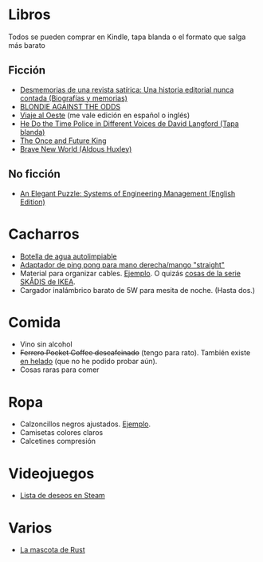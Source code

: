 * Libros

Todos se pueden comprar en Kindle, tapa blanda o el formato que salga más barato

** Ficción

- [[https://www.amazon.es/dp/8448034139/][Desmemorias de una revista satírica: Una historia editorial nunca contada (Biografías y memorias)]]
- [[https://www.amazon.es/dp/1940878764/][BLONDIE AGAINST THE ODDS]]
- [[https://es.wikipedia.org/wiki/Viaje_al_Oeste][Viaje al Oeste]] (me vale edición en español o inglés)
- [[https://www.amazon.es/dp/1592240585/][He Do the Time Police in Different Voices de David Langford (Tapa blanda)]]
- [[https://www.amazon.es/dp/B0046A9MRC/][The Once and Future King]]
- [[https://www.amazon.es/dp/0099477467/][Brave New World (Aldous Huxley)]]

** No ficción

- [[https://www.amazon.es/dp/B07QYCHJ7V/][An Elegant Puzzle: Systems of Engineering Management (English Edition)]]

* Cacharros

- [[https://www.cnet.com/health/best-self-cleaning-water-bottle/][Botella de agua autolimpiable]]
- [[https://solidslime.net/product/solidslime_ett_adapter/?v=7516fd43adaa][Adaptador de ping pong para mano derecha/mango "straight"]]
- Material para organizar cables. [[https://www.amazon.es/SOULWIT-Piezas-Organizador-Reutilizables-Autoadhesivo/dp/B0928VJDZ3/][Ejemplo]]. O quizás [[https://www.ikea.com/es/es/p/skadis-tablero-perforado-blanco-10321618/][cosas de la serie SKÅDIS de IKEA]].
- Cargador inalámbrico barato de 5W para mesita de noche. (Hasta dos.)

* Comida

- Vino sin alcohol
- +Ferrero Pocket Coffee descafeinado+ (tengo para rato). También existe [[https://www.ferrero.es/productos/helados/pocket-coffee-helados][en helado]] (que no he podido probar aún).
- Cosas raras para comer

* Ropa

- Calzoncillos negros ajustados. [[https://www.amazon.es/DANISH-ENDURANCE-Bamboo-Trunk-6-Pack/dp/B09J4WQ18Q/][Ejemplo]].
- Camisetas colores claros
- Calcetines compresión

* Videojuegos

- [[https://store.steampowered.com/wishlist/id/koalillo/][Lista de deseos en Steam]]

* Varios

- [[https://devswag.com/products/rust-ferris][La mascota de Rust]]
